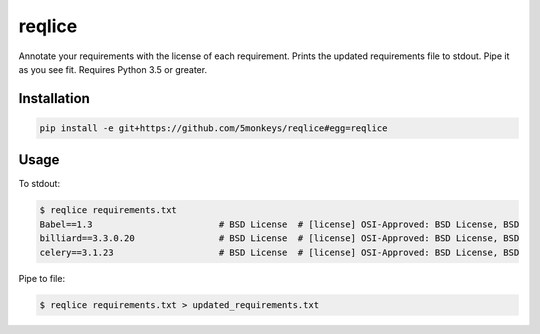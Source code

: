 =======
reqlice
=======

Annotate your requirements with the license of each requirement.
Prints the updated requirements file to stdout. Pipe it as you see fit.
Requires Python 3.5 or greater.

------------
Installation
------------

.. code-block:: bash

    pip install -e git+https://github.com/5monkeys/reqlice#egg=reqlice

-----
Usage
-----

To stdout:

.. code-block:: bash

    $ reqlice requirements.txt
    Babel==1.3                        # BSD License  # [license] OSI-Approved: BSD License, BSD
    billiard==3.3.0.20                # BSD License  # [license] OSI-Approved: BSD License, BSD
    celery==3.1.23                    # BSD License  # [license] OSI-Approved: BSD License, BSD

Pipe to file:

.. code-block:: bash

    $ reqlice requirements.txt > updated_requirements.txt
